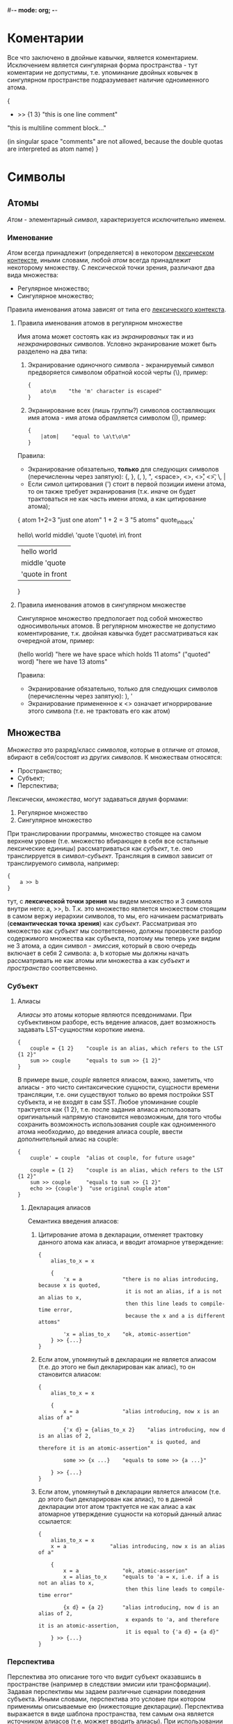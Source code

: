 #-*- mode: org; -*-

* Коментарии
Все что заключено в двойные кавычки, является коментарием. Исключением является сингулярная форма пространства - тут коментарии не допустимы, т.е. упоминание двойных ковычек в сингулярном пространстве подразумевает наличие одноименного атома.
#+BEGIN_EXAMPLE c++
  {
      + >> {1 3}    "this is one line comment"

      "this is multiline
      comment block..."

      (in singular space "comments" are
       not allowed, because the double
       quotas are interpreted as atom name)
  }
#+END_EXAMPLE
* Символы
** Атомы
/Атом/ - элементарный /символ/, характеризуется исключительно именем.
*** Именование
/Атом/ всегда принадлежит (определяется) в некотором _лексическом контексте_, иными словами, любой /атом/ всегда принадлежит некоторому множеству. С лексической точки зрения, различают два вида множества:
- Регулярное множество;
- Сингулярное множество;
Правила именования атома зависят от типа его _лексического контекста_.
**** Правила именования атомов в регулярном множестве
Имя атома может состоять как из /экранированых/ так и из /неэкранированых/ символов.
Условно экранирование может быть разделено на два типа:
1. Экранирование одиночного символа - экранируемый символ предворяется символом обратной косой черты (\), пример:
   #+BEGIN_EXAMPLE
     {
         ato\m    "the 'm' character is escaped"
     }
   #+END_EXAMPLE
2. Экранирование всех (лишь группы?) символов составляющих имя атома - имя атома обрамляется cимволом (|), пример:
   #+BEGIN_EXAMPLE
     {
         |atom|    "equal to \a\t\o\m"
     }
   #+END_EXAMPLE

Правила:
+ Экранирование обязательно, *только* для следующих символов (перечисленны через запятую): {, }, (, ), ", <space>, <\n>, <\r>, <\t>, \, |
+ Если симол цитирования (') стоит в первой позиции имени атома, то он также требует экранирования (т.к. иначе он будет трактоваться не как часть имени атома, а как цитирование атома);

#+BEGIN_EXAMPLE space
  {
      atom
      1+2=3               "just one atom"
      1 + 2 = 3           "5 atoms"
      quote_in_back'

      hello\ world
      middle\ 'quote
      \'quote\ in\ front
      
      |hello world|
      |middle 'quote|
      |'quote in front|
  }
#+END_EXAMPLE
**** Правила именования атомов в сингулярном множестве
Сингулярное множество предпологает под собой множество односимвольных атомов. В регулярном множестве не допустимо коментирование, т.к. двойная кавычка будет рассматриваться как очередной атом, пример:
#+BEGIN_EXAMPLE space
  (hello world)    "here we have space which holds 11 atoms"
  ("quoted" word)  "here we have 13 atoms"
#+END_EXAMPLE

Правила:
+ Экранирование обязательно, только для следующих символов (перечисленны через запятую): ), '
+ Экранирование примененное к <\n> означает игноррирование этого символа (т.е. не трактовать его как атом)
** Множества
/Множества/ это разряд/класс /символов/, которые в отличие от /атомов/, вбирают в себя/состоят из других /символов/. К множествам относятся: 
- Пространство;
- Cубъект;
- Перспектива;
Лексически, /множества/, могут задаваться двумя формами:
1. Регулярное множество
2. Сингулярное множество

При транслировании программы, множество стоящее на самом верхнем уровне (т.е. множество вбирающее в себя все остальные лексические единицы) рассматриваться как /субъект/, т.е. оно транслирруется в /символ-субъект/. Трансляция в символ зависит от транслируемого символа, например:
#+BEGIN_EXAMPLE
  {
      a >> b
  }
#+END_EXAMPLE
тут, с *лексической точки зрения* мы видем множество и 3 символа внутри него: a, >>, b. Т.к. это множество является множеством стоящим в самом вержу иерархии символов, то мы, его начинаем расматривать (*семантическая точка зрения*) как /субъект/. Рассматривая это множество как /субъект/ мы соответсвенно, должны произвести разбор содержимого множества как субъекта, поэтому мы теперь уже видим не 3 атома, а один символ - /эмиссия/, который в свою очередь включает в себя 2 символа: a, b которые мы должны начать рассматривать не как атомы или множества а как /субъект/ и /пространство/ соответсвенно.
*** Субъект
**** Алиасы
/Алиасы/ это атомы которые являются псевдонимами. При субъективном разборе, есть ведение алиасов, дает возможность задавать LST-сущностям короткие имена.
#+BEGIN_EXAMPLE
  {
      couple = {1 2}    "couple is an alias, which refers to the LST {1 2}"
      sum >> couple     "equals to sum >> {1 2}"
  }
#+END_EXAMPLE
В примере выше, /couple/ является ялиасом, важно, заметить, что алиасы - это чисто синтаксические сущности, сущсности времени трансляции, т.е. они существуют только во время постройки SST субъекта, и не входят в сам SST. Любое упоминание couple трактуется как {1 2}, т.е. после задания алиаса использовать оригинальный напрямую становится невозможным, для того чтобы сохранить возможность использования couple как одноименного атома необходимо, до введения алиаса couple, ввести дополнительный алиас на couple:
#+BEGIN_EXAMPLE
  {
      cuuple' = couple  "alias ot couple, for future usage"

      couple = {1 2}    "couple is an alias, which refers to the LST {1 2}"
      sum >> couple     "equals to sum >> {1 2}"
      echo >> {couple'}  "use original couple atom"
  }
#+END_EXAMPLE
***** Декларация алиасов
Семантика введения алиасов:
1. Цитирование атома в декларации, отменяет трактовку данного атома как алиаса, и вводит атомарное утверждение:
   #+BEGIN_EXAMPLE
     {
         alias_to_x = x

         {
             'x = a             "there is no alias introducing, because x is quoted,
                                 it is not an alias, if a is not an alias to x,
                                 then this line leads to compile-time error,
                                 because the x and a is different attoms"

             'x = alias_to_x    "ok, atomic-assertion"
         } >> {...} 
     }
   #+END_EXAMPLE
2. Если атом, упомянутый в декларации не является алиасом (т.е. до этого не был декларирован как алиас), то он становится алиасом:
   #+BEGIN_EXAMPLE
     {
         alias_to_x = x

         {
             x = a              "alias introducing, now x is an alias of a"

             {'x d} = {alias_to_x 2}    "alias introducing, now d is an alias of 2,
                                         x is quoted, and therefore it is an atomic-assertion"

             some >> {x ...}    "equals to some >> {a ...}"

         } >> {...}
     }
   #+END_EXAMPLE
3. Если атом, упомянутый в декларации является алиасом (т.е. до этого был декларирован как алиас), то в данной декларации этот атом трактуется не как алиас а как атомарное утверждение сущности на который данный алиас ссылается:
   #+BEGIN_EXAMPLE
     {
         alias_to_x = x
         x = a              "alias introducing, now x is an alias of a"
         
         {
             x = a              "ok, atomic-asserion"     
             x = alias_to_x     "equals to 'a = x, i.e. if a is not an alias to x,
                                 then this line leads to compile-time error"

             {x d} = {a 2}      "alias introducing, now d is an alias of 2,
                                 x expands to 'a, and therefore it is an atomic-assertion,
                                 it is equal to {'a d} = {a d}"
         } >> {...}
     }
   #+END_EXAMPLE

*** Перспектива
Перспектива это описание того что видит субъект оказавшись в пространстве (например в следствии эмисии или трансформации). Задавая перспективы мы задаем различные сценарии поведения субъекта. Иными словами, перспектива это условие при котором применимы описываемые ею (нижестоящие декларации). Перспектива выражается в виде шаблона пространства, тем самым она является источником алиасов (т.е. можжет вводить алиасы). При использовании перспективы, как источника алиасов, применяются правила [[Алиасы][eдиннной семантики алиасов]].

Ниже приведен пример субъекта который содержит перспективу, описывающую шаблон пространства из одного произвольного элемента.
#+BEGIN_EXAMPLE
  {
      {a}           "<--- the perspective (condition)"
          -> subj   "(conditional) declarations"
          c >> {1 a}
  }
#+END_EXAMPLE

Для того чтобы элемент перспективы описывал точное совпадение а не алиас, его необходимо цитировать. Ниже приводится пример описания такой перспективы, она задает шаблон при котором, пространство должно содерждать в себе исключительно один /атом/ *a*.
#+BEGIN_EXAMPLE
  {
      {'a}   
          -> subj
          b >> d
  }
#+END_EXAMPLE

Формат описания перспективы дает нам возможность задавать последовательности неизвестной длины, для этого необходимо использовать троеточие. Ниже дан пример в котором использован символ-троеточие, в данном случае он также как и *a* является синонимом, но только синонимом неизвестной последовательности символов:
#+BEGIN_EXAMPLE
  {
      {... a}
          -> subj
          b >> d
  }
#+END_EXAMPLE

Любое описание субъекта содержит перспективу в явном или неявном виде. В любом субъекте всегда есть перспектива поумолчанию - /{...}/. Два эквивалентныю друг другу примера:
#+BEGIN_EXAMPLE
  {
      => abc
      {... a}
          -> subj
          b >> d
  }
#+END_EXAMPLE

#+BEGIN_EXAMPLE
  {
      {... a}
          -> subj
          b >> d
      {...}
          => abc
  }
#+END_EXAMPLE

При резолвинге перспектив применяется (срабатывает) только *одна*, самая специфичная, (больше всего описывающая пространство) перспектива.


* Примеры
- Факториал ::
#+BEGIN_EXAMPLE
  {a ...}
      like dec >> {a 'a '...}    "here we hide some simbols by quotation it"
  {'1 ...}                       "here (in perspective) quotation means exactess of symbol (i.e. prevent meaning as alias)"
      -> *
#+END_EXAMPLE
